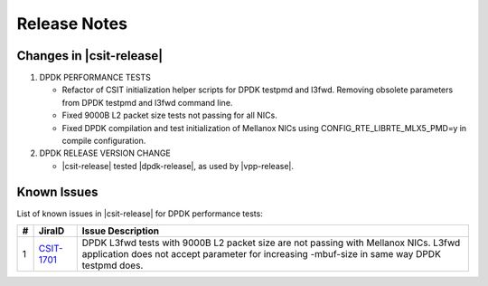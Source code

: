Release Notes
=============

Changes in |csit-release|
-------------------------

#. DPDK PERFORMANCE TESTS

   - Refactor of CSIT initialization helper scripts for DPDK testpmd
     and l3fwd. Removing obsolete parameters from DPDK testpmd and l3fwd
     command line.

   - Fixed 9000B L2 packet size tests not passing for all NICs.

   - Fixed DPDK compilation and test initialization of Mellanox NICs using
     CONFIG_RTE_LIBRTE_MLX5_PMD=y in compile configuration.

#. DPDK RELEASE VERSION CHANGE

   - |csit-release| tested |dpdk-release|, as used by |vpp-release|.

.. _dpdk_known_issues:

Known Issues
------------

List of known issues in |csit-release| for DPDK performance tests:

+----+------------------------------------------+----------------------------------------------------------------------------------------------------------+
| #  | JiraID                                   | Issue Description                                                                                        |
+====+==========================================+==========================================================================================================+
| 1  | `CSIT-1701                               | DPDK L3fwd tests with 9000B L2 packet size are not passing with Mellanox NICs.                           |
|    | <https://jira.fd.io/browse/CSIT-1701>`_  | L3fwd application does not accept parameter for increasing -mbuf-size in same way DPDK testpmd does.     |
+----+------------------------------------------+----------------------------------------------------------------------------------------------------------+
